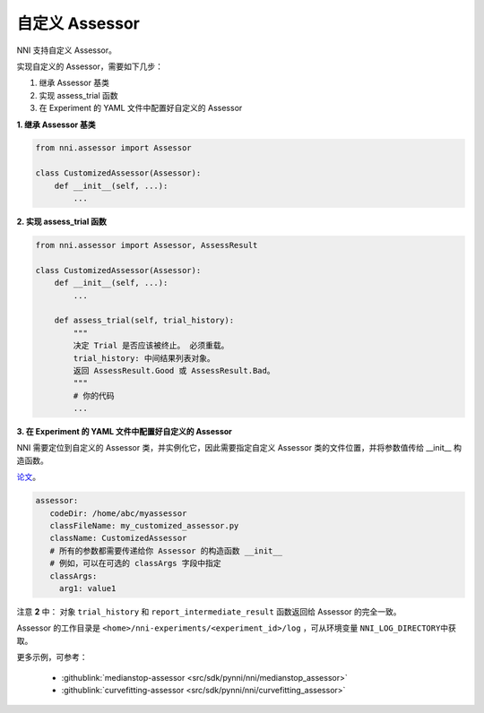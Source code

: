 自定义 Assessor
==================

NNI 支持自定义 Assessor。

实现自定义的 Assessor，需要如下几步：


#. 继承 Assessor 基类
#. 实现 assess_trial 函数
#. 在 Experiment 的 YAML 文件中配置好自定义的 Assessor

**1. 继承 Assessor 基类**

.. code-block:: python

   from nni.assessor import Assessor

   class CustomizedAssessor(Assessor):
       def __init__(self, ...):
           ...

**2. 实现 assess_trial 函数**

.. code-block:: python

   from nni.assessor import Assessor, AssessResult

   class CustomizedAssessor(Assessor):
       def __init__(self, ...):
           ...

       def assess_trial(self, trial_history):
           """
           决定 Trial 是否应该被终止。 必须重载。
           trial_history: 中间结果列表对象。
           返回 AssessResult.Good 或 AssessResult.Bad。
           """
           # 你的代码
           ...

**3. 在 Experiment 的 YAML 文件中配置好自定义的 Assessor**

NNI 需要定位到自定义的 Assessor 类，并实例化它，因此需要指定自定义 Assessor 类的文件位置，并将参数值传给 __init__ 构造函数。

`论文 <https://static.googleusercontent.com/media/research.google.com/en//pubs/archive/46180.pdf>`__。 

.. code-block:: yaml

   assessor:
      codeDir: /home/abc/myassessor
      classFileName: my_customized_assessor.py
      className: CustomizedAssessor
      # 所有的参数都需要传递给你 Assessor 的构造函数 __init__
      # 例如，可以在可选的 classArgs 字段中指定
      classArgs:
        arg1: value1

注意 **2** 中： 对象 ``trial_history`` 和 ``report_intermediate_result`` 函数返回给 Assessor 的完全一致。

Assessor 的工作目录是 ``<home>/nni-experiments/<experiment_id>/log``\  ，可从环境变量 ``NNI_LOG_DIRECTORY``\ 中获取。

更多示例，可参考：

..

   * :githublink:`medianstop-assessor <src/sdk/pynni/nni/medianstop_assessor>`
   * :githublink:`curvefitting-assessor <src/sdk/pynni/nni/curvefitting_assessor>`

